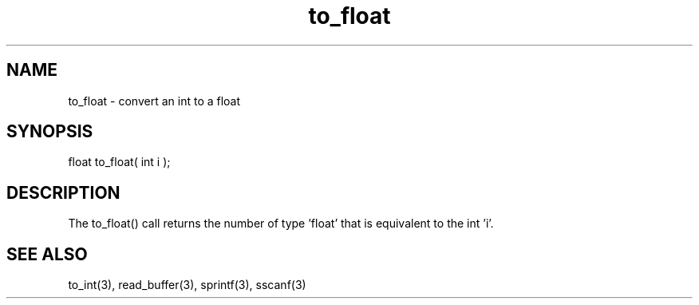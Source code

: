 .\"convert an int to a float
.TH to_float 3 "5 Sep 1994" MudOS "LPC Library Functions"
 
.SH NAME
to_float - convert an int to a float
 
.SH SYNOPSIS
float to_float( int i );
 
.SH DESCRIPTION
The to_float() call returns the number of type 'float' that is equivalent to
the int 'i'.
 
.SH SEE ALSO
to_int(3), read_buffer(3), sprintf(3), sscanf(3)

